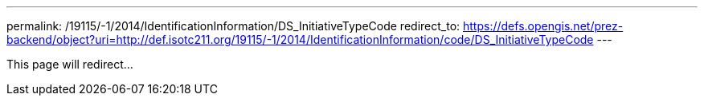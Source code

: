 ---
permalink: /19115/-1/2014/IdentificationInformation/DS_InitiativeTypeCode
redirect_to: https://defs.opengis.net/prez-backend/object?uri=http://def.isotc211.org/19115/-1/2014/IdentificationInformation/code/DS_InitiativeTypeCode
---

This page will redirect...

